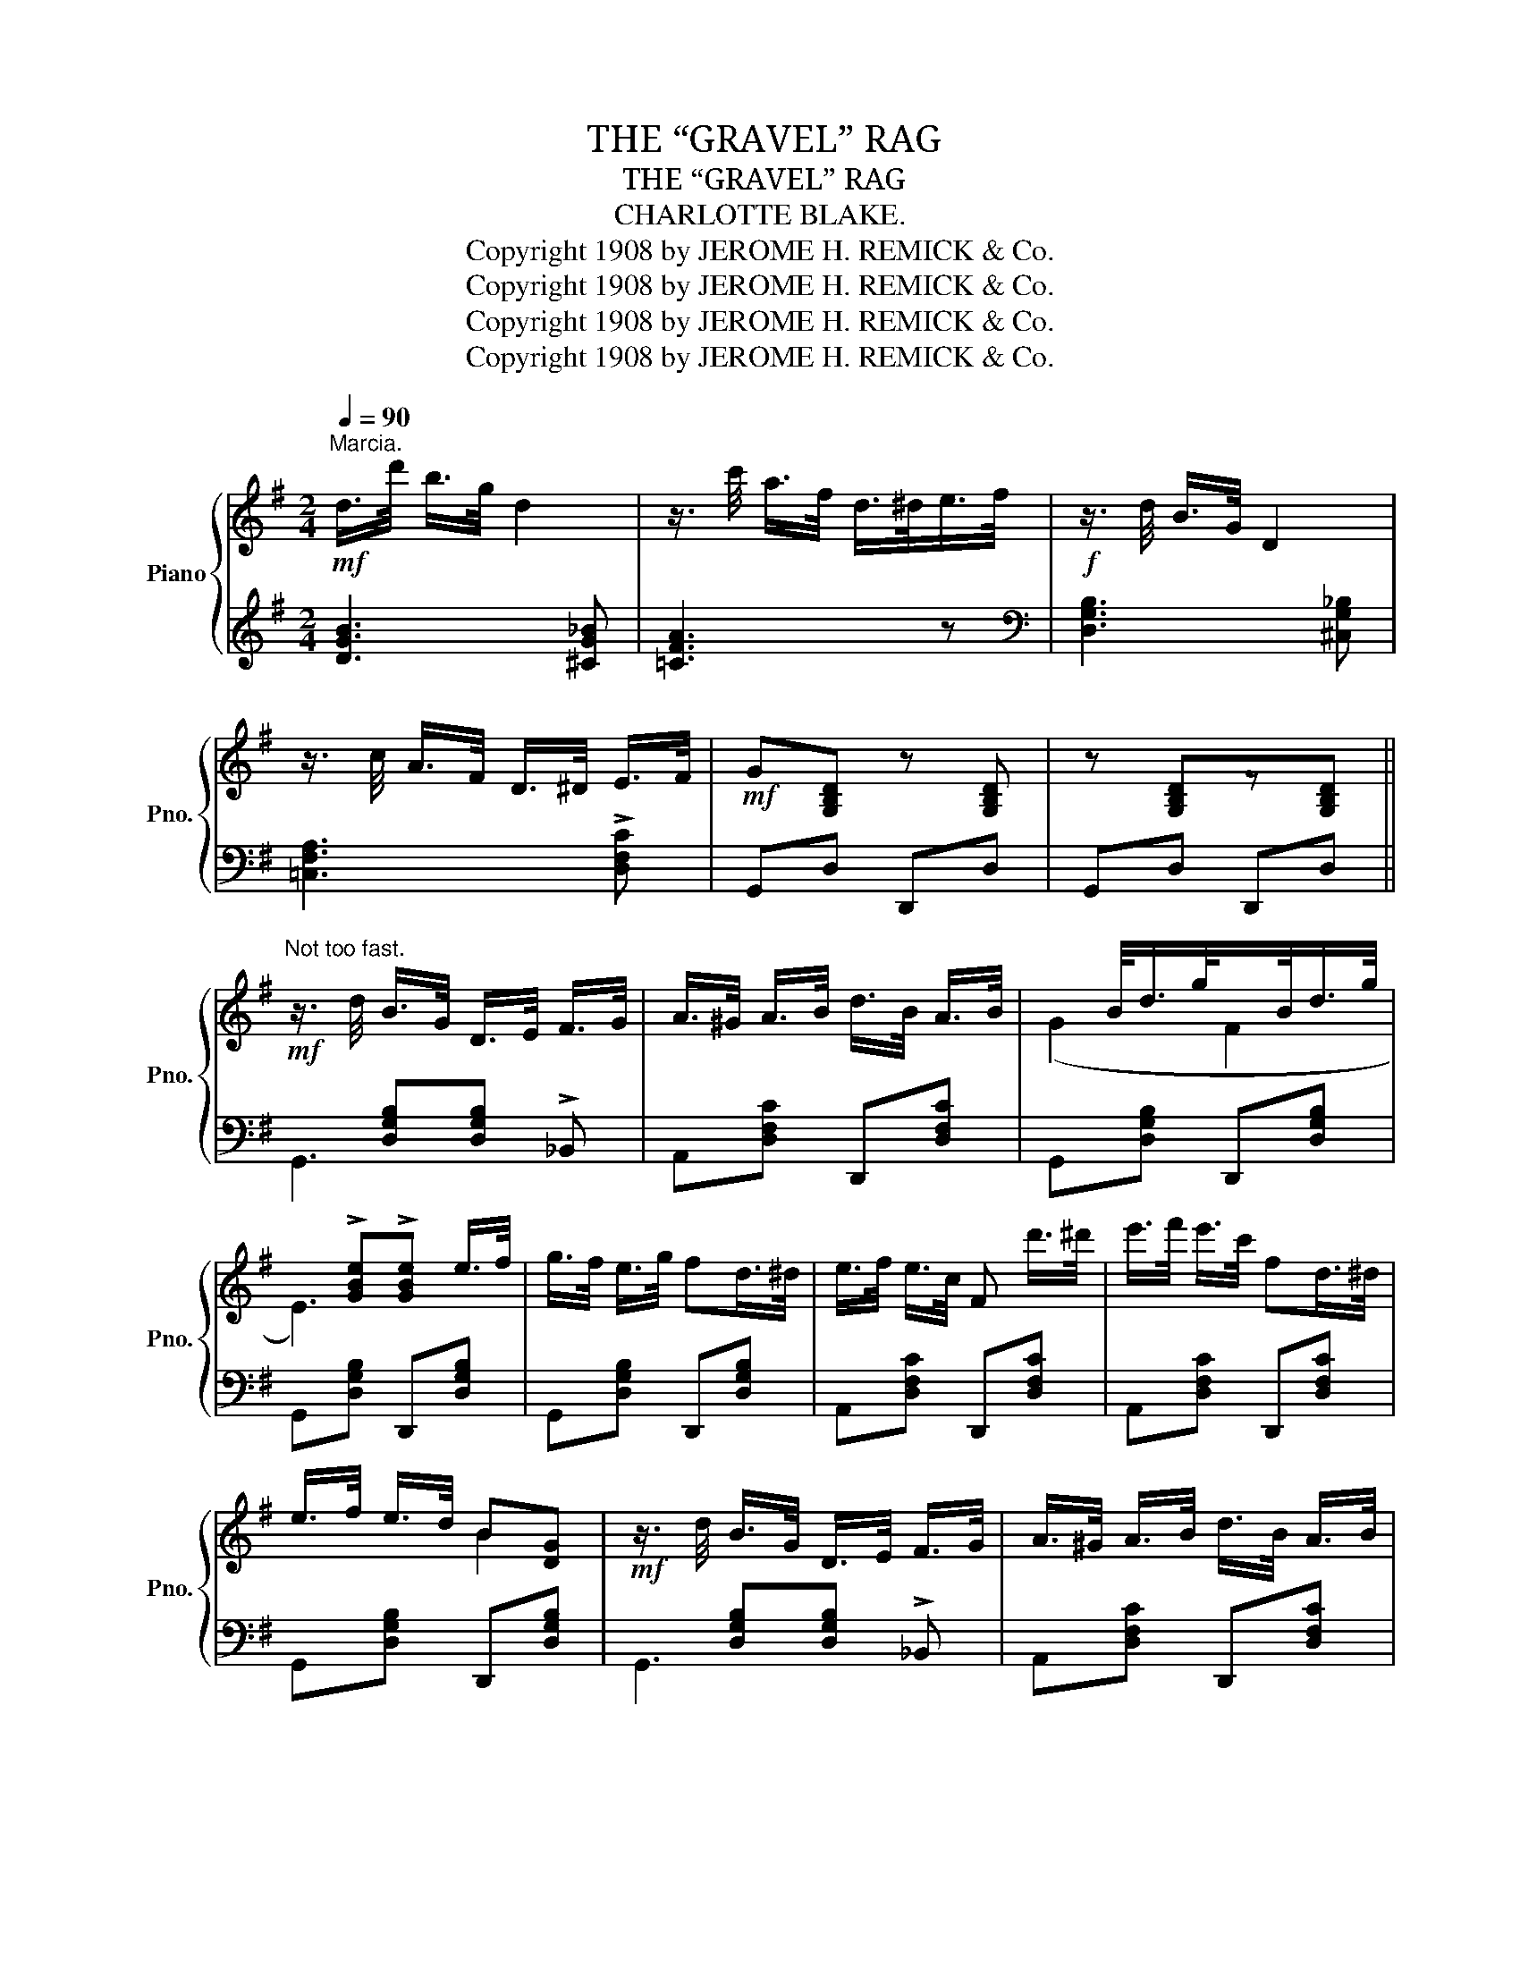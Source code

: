 X:1
T:THE “GRAVEL” RAG
T:THE “GRAVEL” RAG
T:CHARLOTTE BLAKE.
T:Copyright 1908 by JEROME H. REMICK &amp; Co.
T:Copyright 1908 by JEROME H. REMICK &amp; Co.
T:Copyright 1908 by JEROME H. REMICK &amp; Co.
T:Copyright 1908 by JEROME H. REMICK &amp; Co.
Z:Copyright 1908 by JEROME H. REMICK & Co.
%%score { ( 1 4 ) | ( 2 3 ) }
L:1/8
Q:1/4=90
M:2/4
K:G
V:1 treble nm="Piano" snm="Pno."
V:4 treble 
V:2 treble 
V:3 treble 
V:1
"^Marcia."!mf! d/>d'/ b/>g/ d2 | z3/4 c'/4 a/>f/ d/>^d/e/>f/ |!f! z3/4 d/4 B/>G/ D2 | %3
 z3/4 c/4 A/>F/ D/>^D/ E/>F/ |!mf! G[G,B,D] z [G,B,D] | z [G,B,D]z[G,B,D] || %6
!mf!"^Not too fast." z3/4 d/4 B/>G/ D/>E/ F/>G/ | A/>^G/ A/>B/ d/>B/ A/>B/ |x/>B/d/>g/x/>B/d/>g/ | %9
x!>![GBe]!>![GBe] e/>f/ | g/>f/ e/>g/ fd/>^d/ | e/>f/ e/>c/ F d'/>^d'/ | e'/>f'/ e'/>c'/ fd/>^d/ | %13
 e/>f/ e/>d/ B[DG] |!mf! z3/4 d/4 B/>G/ D/>E/ F/>G/ | A/>^G/ A/>B/ d/>B/ A/>B/ | %16
x/>B/d/>g/x/>B/d/>g/ |x!>![GBe]!>![GBe] e/>f/ | g/>f/ g/>b/ a/>f/d | e/>^d/ e/>g/ f/>=d/B | %20
 c/>B/ c/>e/ d/>B/ A/>B/ | GD E_E ||!f! z [Bdb] [^A^c^a]<[Bdb] | [dfd'][Bfb]/[Afa]/- [Afa]2 | %24
 z [Bb]/[dg]/ [^A^a]<[Bb] | [Dd]3 B,/D/ | [B,E][B,F] [B,G][B,E] | F/^E/F/D/- DD/E/ | %28
 [DF][EG] [FA][Fd] | B/^A/B/G/- G[Bd] | z [Bdb] [^A^c^a]<[Bdb] | [dfd'][Bfb]/[Afa]/- [Afa]2 | %32
 z [Bb]/[dg]/ [^A^a]<[Bb] | [Dd]3 G/A/ | (_e4 | d4) | z edB | [B,G][G,B,D] z [G,B,D] || %38
!mf! z3/4 d/4 B/>G/ D/>E/ F/>G/ | A/>^G/ A/>B/ d/>B/ A/>B/ |x/>B/d/>g/x/>B/d/>g/ | %41
x!>![GBe]!>![GBe] e/>f/ | g/>f/ e/>g/ fd/>^d/ | e/>f/ e/>c/ F!f! d'/>^d'/ | %44
 e'/>f'/ e'/>c'/ fd/>^d/ | e/>f/ e/>d/ B[DG] |!mf! z3/4 d/4 B/>G/ D/>E/ F/>G/ | %47
 A/>^G/ A/>B/ d/>B/ A/>B/ |x/>B/d/>g/x/>B/d/>g/ |x!>![GBe]!>![GBe] e/>f/ | g/>f/ g/>b/ a/>f/d | %51
 e/>^d/ e/>g/ f/>=d/B | c/>B/ c/>e/ d/>B/ A/>B/ | G2 [GBdg] z ||[K:C]!p!"^TRIO." E/GE/ [EG]2- | %55
 [EG]C/>D/ _A2 | =E/GE/ [EA]2- | [EA]G/>A/ B/>A/ G/>^G/ | [FA]/[FB][FG]/ [FA]2- | %59
 [FA]G/>A/ B/G/A/B/ | c!<(!([CG] [C^F][C=F] | [CE]!<)!!>(![C_E] [CD][B,^DG])!>)! | E/GE/ [EG]2- | %63
 [EG]C/>D/ _A2 | =E/GE/ [EA]2- | [EA]G/>A/ B/>A/ G/>F/ | E/[C^FA]E/ [CFA]2- | %67
!<(! [C^FA]^G/>A/!<)! !>!c/>A/ F/>^D/ | GE- E/>G/ D/>G/ | C z [GBdg]2 ||!f! [ce]/[Gg][ce]/ [Gg]2- | %71
 [Gg]c/>d/ _e/>d/c | [ce]/[Gg][ce]/ [Aea]2- | [Aea]g/>a/ b/>a/ g/>^g/ | [fa]/[fb][fg]/ [fa]2- | %75
 [fa]g/>a/ b/g/a/b/ | c'[Gcg] [^Fc^f][=Fc=f] | [Ece][_Ec_e] [Dcd][GB^dg] | [ce]/[Gg][ce]/ [Gg]2- | %79
 [Gg]c/>d/ _e/>d/c | [ce]/[Gg][ce]/ [Aea]2- | [Aea]g/>a/ b/>a/ g/>f/ | e/[c^fa]e/ [cfa]2- | %83
 [c^fa]^g/>a/ !>!c'/>a/ f/>^d/ | [Gg]!>![ce]- [ce]/>g/ d/>g/ | [Gc]!<(! !>!G!>!A!>!_A!<)! || %86
!ff! z [ege'] [^d^f^d']<[ege'] | [gbg'][ebe']/[dbd']/- [dbd']2 | z [ee']/[gc']/ [^d^d']<[ee'] | %89
 [Gg]3 (E/G/) | [EA][EB] [Ec][EA] | B/^A/B/G/- GG/A/ | [GB][Ac] [Bd][Bg] | e/^d/e/c/- c[eg] | %94
 z [ege'] [^d^f^d']<[ege'] | [gbg'][ebe']/[dbd']/- [dbd']2 | z [ee']/[gc']/ [^d^d']<[ee'] | %97
 [Gg]3 (c/d/) | (_a4 | g4) | z age | [Ec] z [cegc'] z |] %102
V:2
 [DGB]3 [^CG_B] | [=CFA]3 z |[K:bass] [D,G,B,]3 [^C,G,_B,] | [=C,F,A,]3 !>![D,F,C] | G,,D, D,,D, | %5
 G,,D, D,,D, ||x[D,G,B,][D,G,B,] !>!_B,, | A,,[D,F,C] D,,[D,F,C] | G,,[D,G,B,] D,,[D,G,B,] | %9
 G,,[D,G,B,] D,,[D,G,B,] | G,,[D,G,B,] D,,[D,G,B,] | A,,[D,F,C] D,,[D,F,C] | %12
 A,,[D,F,C] D,,[D,F,C] | G,,[D,G,B,] D,,[D,G,B,] |x[D,G,B,][D,G,B,] !>!_B,, | %15
 A,,[D,F,C] D,,[D,F,C] | G,,[D,G,B,] D,,[D,G,B,] |x!>![D,G,B,]!>![D,G,B,] z | E,[G,B,E] D,[F,A,D] | %19
 C,[E,G,C] B,,[F,B,D] | A,,[E,G,C] D,,[D,F,C] | [G,B,]D, E,_E, || [G,,D,][D,G,B,] D,,[D,G,B,] | %23
 A,,[D,F,C] [D,F,C](3D,,/E,,/F,,/ | G,,[D,G,B,] D,,[D,G,B,] | G,,[D,G,B,] D,,[D,G,B,] | %26
 G,,[D,G,] D,,[D,G,] | A,,[D,F,C] D,,[D,F,C] | A,,[D,F,C] D,,[D,F,C] | G,,[D,G,B,] z/ E,/D,/B,,/ | %30
 G,,[D,G,B,] D,,[D,G,B,] | A,,[D,F,C] [D,F,C](3D,,/E,,/F,,/ | G,,[D,G,B,] D,,[D,G,B,] | %33
x[D,G,B,][D,G,B,] z | _E,[G,_B,_E] E,[G,B,E] | D,[G,B,=D] D,[G,B,D] | A,,[D,F,C] D,,D, | %37
 G,,2 [D,,D,]2 ||x[D,G,B,][D,G,B,] !>!_B,, | A,,[D,F,C] D,,[D,F,C] | G,,[D,G,B,] D,,[D,G,B,] | %41
 G,,[D,G,B,] D,,[D,G,B,] | G,,[D,G,B,] D,,[D,G,B,] | A,,[D,F,C] D,,[D,F,C] | %44
 A,,[D,F,C] D,,[D,F,C] | G,,[D,G,B,] D,,[D,G,B,] |x[D,G,B,][D,G,B,] !>!_B,, | %47
 A,,[D,F,C] D,,[D,F,C] | G,,[D,G,B,] D,,[D,G,B,] |x!>![D,G,B,]!>![D,G,B,] z | E,[G,B,E] D,[F,A,D] | %51
 C,[E,G,C] B,,[F,B,D] | A,,[E,G,C] D,,[D,F,C] | [G,B,]D, !>!G,, z ||[K:C] C,[E,G,C] G,,[E,G,C] | %55
 C,[E,G,] _A,,[_E,_A,] | C,[=E,G,C] G,,[E,G,C] | C,[E,G,C] G,,[E,G,C] | D,[F,G,B,] G,,[F,G,B,] | %59
 D,[F,G,B,] G,,[F,G,B,] |x(_B,A,_A, | G,^F, =F,2) | C,[E,G,C] G,,[E,G,C] | C,[E,G,] _A,,[_E,_A,] | %64
 C,[=E,G,C] G,,[E,G,C] | C,[E,G,C] G,,[E,G,C] | A,,[D,^F,] D,,[D,F,] | A,,[D,^F,C] ^F,,[F,A,C] | %68
 z"^dim." !>!G,2 [G,,F,] | [C,E,] z !>![G,,G,]2 || C,[E,G,C] G,,[E,G,C] | C,[E,G,] _A,,[_E,_A,C] | %72
 C,[=E,G,C] G,,[E,G,C] | C,[E,G,C] G,,[E,G,C] | D,[F,G,B,] G,,[F,G,B,] | D,[F,G,B,] G,,[F,G,B,] | %76
x!>!_B,!>!A,!>!_A, | !>!G,!>!^F, !>!=F,2 | C,[E,G,C] G,,[E,G,C] | C,[E,G,] _A,,[_E,_A,C] | %80
 C,[=E,G,C] G,,[E,G,C] | C,[E,G,C] G,,[E,G,C] | A,,[D,F,C] D,,[D,F,C] | A,,[D,^F,C] ^F,,[F,A,^D] | %84
 G,, !>![G,CE]2 [G,B,F] | [CE] !>![G,,G,]!>![A,,A,]!>![_A,,_A,] || [C,G,][G,CE] G,,[G,CE] | %87
 D,[G,B,F] [G,B,F](3G,,/A,,/B,,/ | C,[G,CE] G,,[G,CE] | C,[E,G,C] G,,[E,G,C] | %90
 C,[E,G,C] G,,[E,G,C] | D,[F,G,B,] G,,[F,G,B,] | D,[F,G,B,] G,,[F,G,B,] | C,[G,CE] z/ A,/G,/E,/ | %94
 C,[G,CE] G,,[G,CE] | D,[G,B,F] [G,B,F](3G,,/A,,/B,,/ | C,[G,CE] G,,[G,CE] | C,[E,G,C] G,,[E,G,C] | %98
 A,,[_E,_A,C] A,,[E,A,C] | C,[=E,G,C] C,[E,G,C] | D,[G,B,F] G,,G, | [C,G,C] z [C,,C,] z |] %102
V:3
 x4 | x4 |[K:bass] x4 | x4 | x4 | x4 || G,,3 x | x4 | x4 | x4 | x4 | x4 | x4 | x4 | G,,3 x | x4 | %16
 x4 | G,,3 x | x4 | x4 | x4 | x4 || x4 | x4 | x4 | x4 | x4 | x4 | x4 | x4 | x4 | x4 | x4 | G,,3 x | %34
 x4 | x4 | x4 | x4 || G,,3 x | x4 | x4 | x4 | x4 | x4 | x4 | x4 | G,,3 x | x4 | x4 | G,,3 x | x4 | %51
 x4 | x4 | x4 ||[K:C] x4 | x4 | x4 | x4 | x4 | x4 | (C,4 | G,,4) | x4 | x4 | x4 | x4 | x4 | x4 | %68
 G,,2 x2 | x4 || x4 | x4 | x4 | x4 | x4 | x4 | (C,4 | G,,4) | x4 | x4 | x4 | x4 | x4 | x4 | x4 | %85
 x4 || x4 | x4 | x4 | x4 | x4 | x4 | x4 | x4 | x4 | x4 | x4 | x4 | x4 | x4 | x4 | x4 |] %102
V:4
 x4 | x4 | x4 | x4 | x4 | x4 || x4 | x4 | (G2 F2 | E3) x | x4 | x4 | x4 | x2 B2 | x4 | x4 | %16
 (G2 F2 | E3) x | x4 | x4 | x4 | x4 || x4 | x4 | x b x2 | x [GB][GB] x | x4 | C x3 | x4 | %29
 G x/ x/- G2 | x4 | x4 | x b x2 | x [GB][GB] x | _BG/>A/ B/>A/G | =BG/>A/ B/>A/G | %36
 x c/E/ B/D/[CF] | x4 || x4 | x4 | G2 F2 | E3 x | x4 | x4 | x4 | x2 B2 | x4 | x4 | G2 F2 | E3 x | %50
 x4 | x4 | x4 | x4 ||[K:C] x4 | x2 _E/>D/C | x4 | x4 | x4 | x4 | x4 | x4 | x4 | x2 _E/>D/C | x4 | %65
 x4 | x4 | x4 | z C2 !>!B, | x4 || x3 [ce] | x2 _a2 | x4 | x4 | x4 | x4 | x4 | x4 | x3 [ce] | %79
 x2 _a2 | x4 | x4 | x4 | x4 | x3 B | x4 || x4 | x4 | x e' x2 | x [ce][ce] x | x4 | F2 x2 | x4 | %93
 c x/ x/- c2 | x4 | x4 | x e' x2 | x [ce][ce] x | _ec/>d/ e/>d/c | =ec/>d/ e/>d/c | %100
 x f/A/ e/G/[FB] | x4 |] %102

